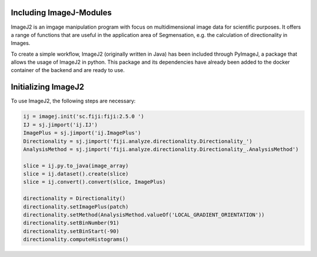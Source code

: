 Including ImageJ-Modules
========================

ImageJ2 is an imgage manipulation program with focus on multidimensional image data for scientific purposes.
It offers a range of functions that are useful in the application area of Segmensation, e.g. the calculation of directionality in Images.

To create a simple workflow, ImageJ2 (originally written in Java) has been included through PyImageJ, a package that allows the usage of ImageJ2 in python.
This package and its dependencies have already been added to the docker container of the backend and are ready to use.

Initializing ImageJ2
====================
To use ImageJ2, the following steps are necessary:

.. code-block:: python3
    
    ij = imagej.init('sc.fiji:fiji:2.5.0 ')
    IJ = sj.jimport('ij.IJ')
    ImagePlus = sj.jimport('ij.ImagePlus')
    Directionality = sj.jimport('fiji.analyze.directionality.Directionality_')
    AnalysisMethod = sj.jimport('fiji.analyze.directionality.Directionality_.AnalysisMethod')

    slice = ij.py.to_java(image_array)
    slice = ij.dataset().create(slice)
    slice = ij.convert().convert(slice, ImagePlus)

    directionality = Directionality()
    directionality.setImagePlus(patch)
    directionality.setMethod(AnalysisMethod.valueOf('LOCAL_GRADIENT_ORIENTATION'))
    directionality.setBinNumber(91)
    directionality.setBinStart(-90)
    directionality.computeHistograms()



